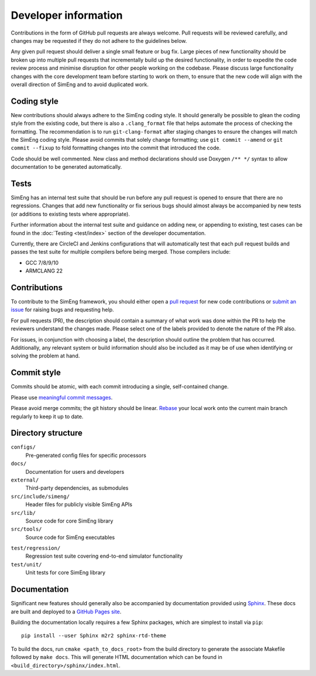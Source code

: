 Developer information
=====================

Contributions in the form of GitHub pull requests are always welcome.
Pull requests will be reviewed carefully, and changes may be requested if they
do not adhere to the guidelines below.

Any given pull request should deliver a single small feature or bug fix.
Large pieces of new functionality should be broken up into multiple pull
requests that incrementally build up the desired functionality, in order to
expedite the code review process and minimise disruption for other people
working on the codebase.
Please discuss large functionality changes with the core development team
before starting to work on them, to ensure that the new code will align with
the overall direction of SimEng and to avoid duplicated work.


Coding style
------------

New contributions should always adhere to the SimEng coding style.
It should generally be possible to glean the coding style from the existing
code, but there is also a ``.clang_format`` file that helps automate the
process of checking the formatting.
The recommendation is to run ``git-clang-format`` after staging changes to
ensure the changes will match the SimEng coding style.
Please avoid commits that solely change formatting; use ``git commit --amend``
or ``git commit --fixup`` to fold formatting changes into the commit that
introduced the code.

Code should be well commented.
New class and method declarations should use Doxygen ``/** */`` syntax to allow
documentation to be generated automatically.


Tests
-----
SimEng has an internal test suite that should be run before any pull request is
opened to ensure that there are no regressions.
Changes that add new functionality or fix serious bugs should almost always be
accompanied by new tests (or additions to existing tests where appropriate).

Further information about the internal test suite and guidance on adding new, or 
appending to existing, test cases can be found in the :doc:`Testing <test/index>` 
section of the developer documentation.

Currently, there are CircleCI and Jenkins configurations that will automatically 
test that each pull request builds and passes the test suite for multiple compilers 
before being merged. Those compilers include:

- GCC 7/8/9/10
- ARMCLANG 22

.. todo::

    Define testing processes for accuracy and performance


Contributions
-------------
        
To contribute to the SimEng framework, you should either open a `pull request <https://github.com/UoB-HPC/SimEng/pulls>`_ for new code contributions or `submit an issue <https://github.com/UoB-HPC/SimEng/issues>`_ for raising bugs and requesting help. 

For pull requests (PR), the description should contain a summary of what work was done within the PR to help the reviewers understand the changes made. Please select one of the labels provided to denote the nature of the PR also.

For issues, in conjunction with choosing a label, the description should outline the problem that has occurred. Additionally, any relevant system or build information should also be included as it may be of use when identifying or solving the problem at hand.
    
    
Commit style
------------

Commits should be atomic, with each commit introducing a single, self-contained
change.

Please use `meaningful commit messages
<https://chris.beams.io/posts/git-commit/#seven-rules>`_.

Please avoid merge commits; the git history should be linear.
`Rebase <https://git-scm.com/book/en/v2/Git-Branching-Rebasing>`_ your local
work onto the current main branch regularly to keep it up to date.


Directory structure
-------------------

``configs/``
    Pre-generated config files for specific processors

``docs/``
    Documentation for users and developers

``external/``
    Third-party dependencies, as submodules

``src/include/simeng/``
    Header files for publicly visible SimEng APIs

``src/lib/``
    Source code for core SimEng library

``src/tools/``
    Source code for SimEng executables
    
.. ``test/kernels/``
..     Tests for simulation accuracy and performance

``test/regression/``
    Regression test suite covering end-to-end simulator functionality

``test/unit/``
    Unit tests for core SimEng library


Documentation
-------------

Significant new features should generally also be accompanied by documentation 
provided using `Sphinx <http://www.sphinx-doc.org/en/master/>`_.
These docs are built and deployed to a
`GitHub Pages site <https://uob-hpc.github.io/SimEng>`_.

Building the documentation locally requires a few Sphinx packages, which are
simplest to install via ``pip``:
::

    pip install --user Sphinx m2r2 sphinx-rtd-theme

To build the docs, run ``cmake <path_to_docs_root>`` from the build directory 
to generate the associate Makefile followed by ``make docs``.
This will generate HTML documentation which can be found in
``<build_directory>/sphinx/index.html``.


.. todo::

    Doxygen documentation.
